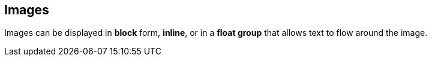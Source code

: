 == Images

Images can be displayed in *block* form, *inline*, or in a *float group* that allows text to flow around the image.